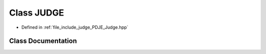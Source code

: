 .. _exhale_class_classPDJE__JUDGE_1_1JUDGE:

Class JUDGE
===========

- Defined in :ref:`file_include_judge_PDJE_Judge.hpp`


Class Documentation
-------------------


.. doxygenclass:: PDJE_JUDGE::JUDGE
   :project: Project_DJ_Engine
   :members:
   :protected-members:
   :undoc-members: